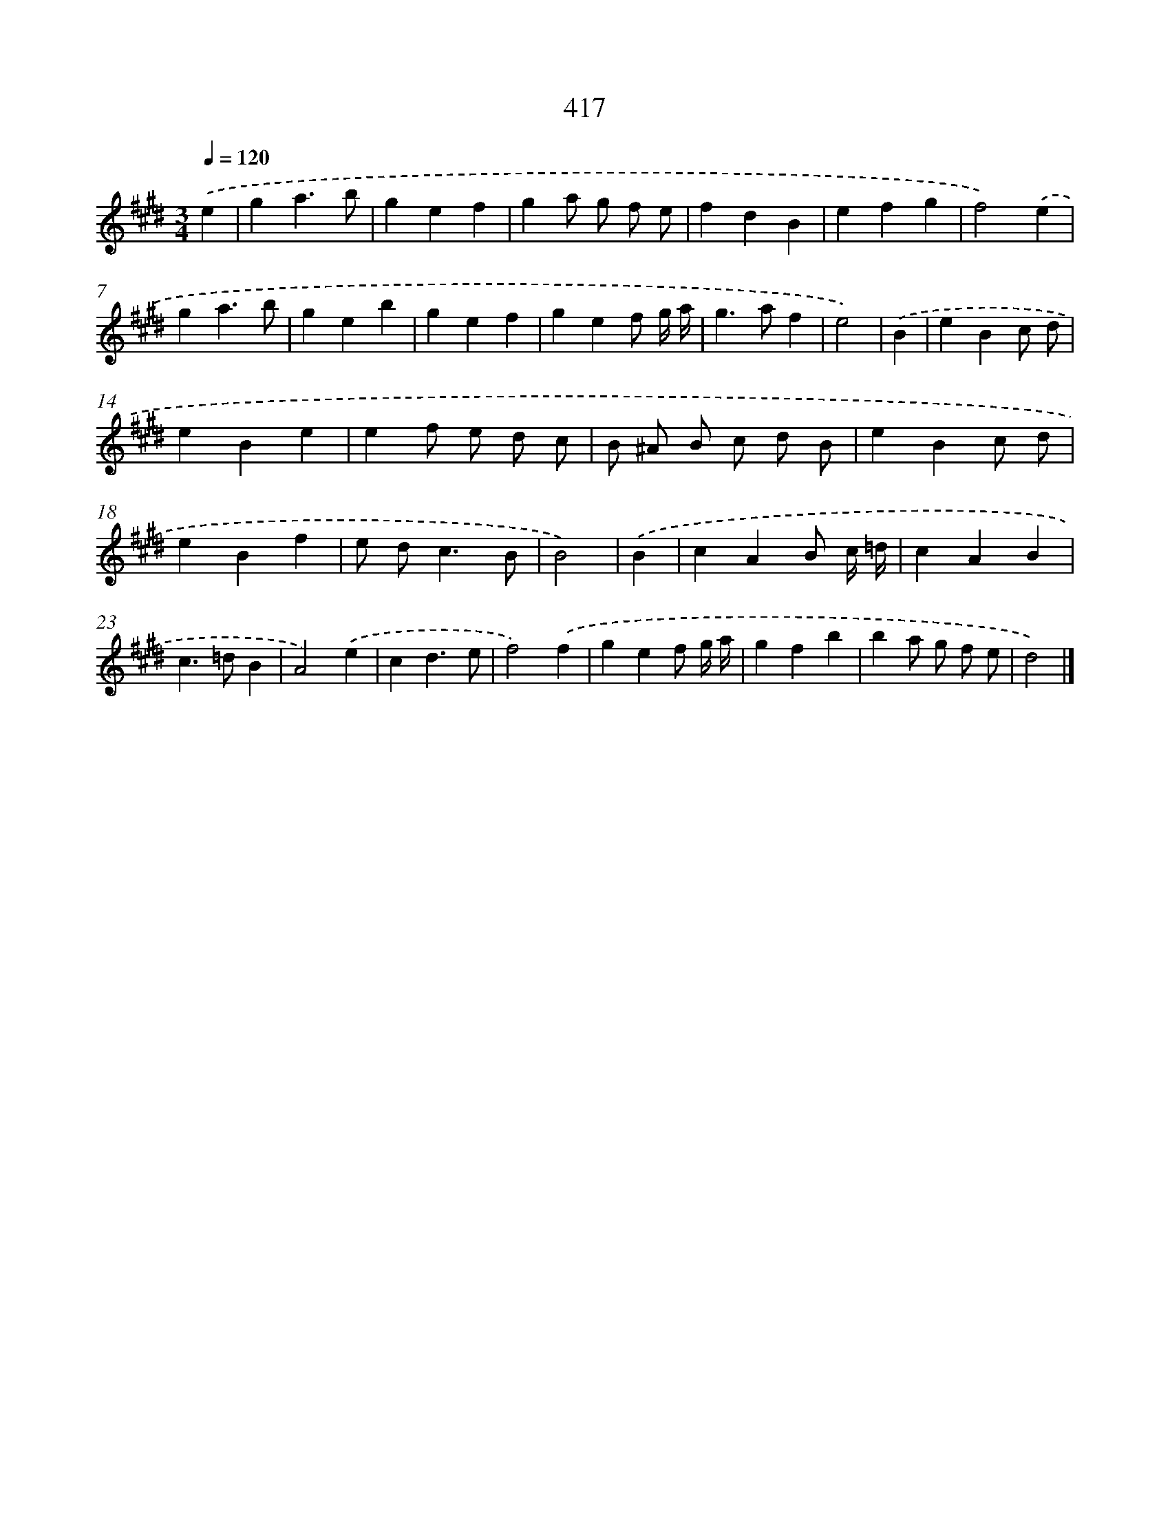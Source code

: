 X: 12121
T: 417
%%abc-version 2.0
%%abcx-abcm2ps-target-version 5.9.1 (29 Sep 2008)
%%abc-creator hum2abc beta
%%abcx-conversion-date 2018/11/01 14:37:21
%%humdrum-veritas 1410844880
%%humdrum-veritas-data 2261463583
%%continueall 1
%%barnumbers 0
L: 1/4
M: 3/4
Q: 1/4=120
K: E clef=treble
.('e [I:setbarnb 1]|
ga3/b/ |
gef |
ga/ g/ f/ e/ |
fdB |
efg |
f2).('e |
ga3/b/ |
geb |
gef |
gef/ g// a// |
g>af |
e2) |
.('B [I:setbarnb 13]|
eBc/ d/ |
eBe |
ef/ e/ d/ c/ |
B/ ^A/ B/ c/ d/ B/ |
eBc/ d/ |
eBf |
e/ d<cB/ |
B2) |
.('B [I:setbarnb 21]|
cAB/ c// =d// |
cAB |
c>=dB |
A2).('e |
cd3/e/ |
f2).('f |
gef/ g// a// |
gfb |
ba/ g/ f/ e/ |
d2) |]
